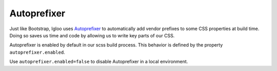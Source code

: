 ############
Autoprefixer
############

Just like Bootstrap, Igloo uses `Autoprefixer <https://github.com/postcss/autoprefixer>`_
to automatically add vendor prefixes to some CSS properties at build time.
Doing so saves us time and code by allowing us to write key parts of our CSS.

Autoprefixer is enabled by default in our scss build process. This behavior
is defined by the property ``autoprefixer.enabled``.

Use ``autoprefixer.enabled=false`` to disable Autoprefixer in a local
environment.
